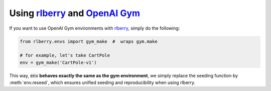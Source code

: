 .. _rlberry: https://github.com/rlberry-py/rlberry
.. _`OpenAI Gym`: https://stable-baselines.readthedocs.io/en/master/

.. _gym:


Using rlberry_ and `OpenAI Gym`_
================================

If you want to use OpenAI Gym environments with rlberry_, simply do the following:

.. code-block:: python

   from rlberry.envs import gym_make  #  wraps gym.make

   # for example, let's take CartPole
   env = gym_make('CartPole-v1')

This way, :code:`env` **behaves exactly the same as the gym environment**, we simply replace the seeding
function by :meth:`env.reseed`, which ensures unified seeding and reproducibility when using rlberry.
